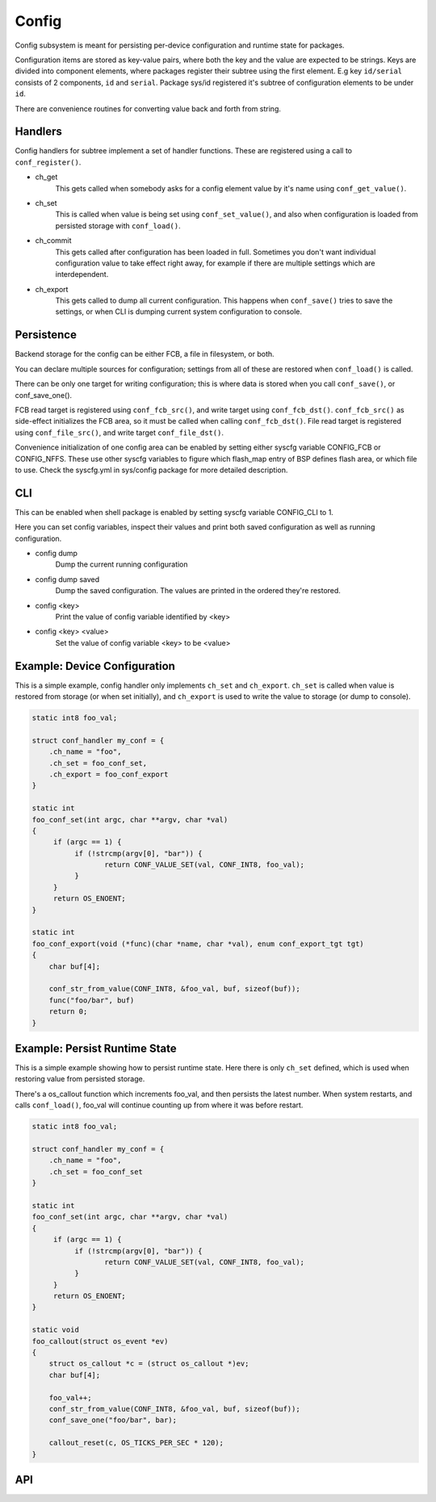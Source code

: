 Config
======

Config subsystem is meant for persisting per-device configuration
and runtime state for packages.

Configuration items are stored as key-value pairs, where both the key and
the value are expected to be strings. Keys are divided into component
elements, where packages register their subtree using the first element.
E.g key ``id/serial`` consists of 2 components, ``id`` and ``serial``.
Package sys/id registered it's subtree of configuration elements to be
under ``id``.

There are convenience routines for converting value back and forth
from string.

Handlers
~~~~~~~~
Config handlers for subtree implement a set of handler functions.
These are registered using a call to ``conf_register()``.

- ch_get
    This gets called when somebody asks for a config element value
    by it's name using ``conf_get_value()``.

- ch_set
    This is called when value is being set using ``conf_set_value()``, and
    also when configuration is loaded from persisted storage with
    ``conf_load()``.

- ch_commit
    This gets called after configuration has been loaded in full.
    Sometimes you don't want individual configuration value to take
    effect right away, for example if there are multiple settings
    which are interdependent.

- ch_export
    This gets called to dump all current configuration. This happens
    when ``conf_save()`` tries to save the settings, or when CLI is
    dumping current system configuration to console.

Persistence
~~~~~~~~~~~
Backend storage for the config can be either FCB, a file in filesystem,
or both.

You can declare multiple sources for configuration; settings from
all of these are restored when ``conf_load()`` is called.

There can be only one target for writing configuration; this is where
data is stored when you call ``conf_save()``, or conf_save_one().

FCB read target is registered using ``conf_fcb_src()``, and write target
using ``conf_fcb_dst()``. ``conf_fcb_src()`` as side-effect initializes the
FCB area, so it must be called when calling ``conf_fcb_dst()``.
File read target is registered using ``conf_file_src()``, and write target
``conf_file_dst()``.

Convenience initialization of one config area can be enabled by
setting either syscfg variable CONFIG_FCB or CONFIG_NFFS. These
use other syscfg variables to figure which flash_map entry of BSP
defines flash area, or which file to use. Check the syscfg.yml in
sys/config package for more detailed description.

CLI
~~~
This can be enabled when shell package is enabled by setting syscfg
variable CONFIG_CLI to 1.

Here you can set config variables, inspect their values and print
both saved configuration as well as running configuration.

- config dump
    Dump the current running configuration

- config dump saved
    Dump the saved configuration. The values are printed in the ordered
    they're restored.

- config <key>
    Print the value of config variable identified by <key>

- config <key> <value>
    Set the value of config variable <key> to be <value>

Example: Device Configuration
~~~~~~~~~~~~~~~~~~~~~~~~~~~~~

This is a simple example, config handler only implements ``ch_set`` and
``ch_export``. ``ch_set`` is called when value is restored from storage (or
when set initially), and ``ch_export`` is used to write the value to
storage (or dump to console).

.. code:: c

    static int8 foo_val;

    struct conf_handler my_conf = {
	.ch_name = "foo",
	.ch_set = foo_conf_set,
	.ch_export = foo_conf_export
    }

    static int
    foo_conf_set(int argc, char **argv, char *val)
    {
         if (argc == 1) {
	      if (!strcmp(argv[0], "bar")) {
	             return CONF_VALUE_SET(val, CONF_INT8, foo_val);
	      }
	 }
	 return OS_ENOENT;
    }

    static int
    foo_conf_export(void (*func)(char *name, char *val), enum conf_export_tgt tgt)
    {
        char buf[4];

        conf_str_from_value(CONF_INT8, &foo_val, buf, sizeof(buf));
	func("foo/bar", buf)
	return 0;
    }

Example: Persist Runtime State
~~~~~~~~~~~~~~~~~~~~~~~~~~~~~~

This is a simple example showing how to persist runtime state. Here
there is only ``ch_set`` defined, which is used when restoring value from
persisted storage.

There's a os_callout function which increments foo_val, and then
persists the latest number. When system restarts, and calls ``conf_load()``,
foo_val will continue counting up from where it was before restart.

.. code:: c

    static int8 foo_val;

    struct conf_handler my_conf = {
	.ch_name = "foo",
	.ch_set = foo_conf_set
    }

    static int
    foo_conf_set(int argc, char **argv, char *val)
    {
         if (argc == 1) {
	      if (!strcmp(argv[0], "bar")) {
	             return CONF_VALUE_SET(val, CONF_INT8, foo_val);
	      }
	 }
	 return OS_ENOENT;
    }

    static void
    foo_callout(struct os_event *ev)
    {
        struct os_callout *c = (struct os_callout *)ev;
        char buf[4];

	foo_val++;
        conf_str_from_value(CONF_INT8, &foo_val, buf, sizeof(buf));
	conf_save_one("foo/bar", bar);

	callout_reset(c, OS_TICKS_PER_SEC * 120);
    }

API
~~~

.. doxygengroup:: sys_config
    :content-only:
